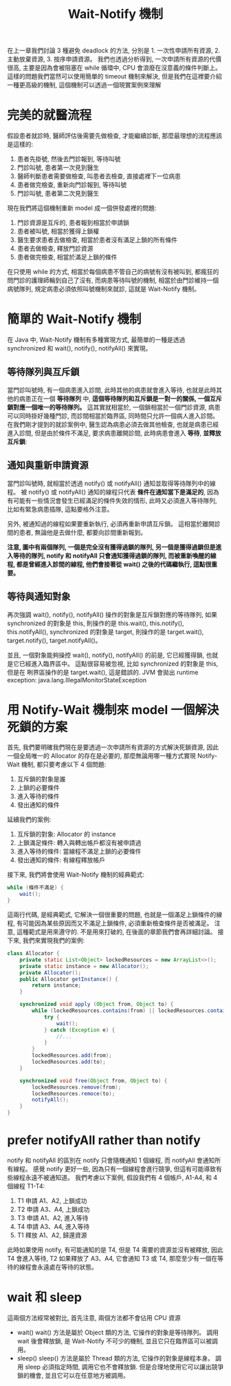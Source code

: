 #+TITLE: Wait-Notify 機制
在上一章我們討論 3 種避免 deadlock 的方法, 分別是 1. 一次性申請所有資源, 2. 主動放棄資源, 3. 按序申請資源。 我們也透過分析得到, 一次申請所有資源的代價很高, 主要是因為會被阻塞在 while 循環中, CPU 會浪廢在沒意義的條件判斷上。 這樣的問題我們當然可以使用簡單的 timeout 機制來解決, 但是我們在這裡要介紹一種更高級的機制, 這個機制可以透過一個現實案例來理解
* 完美的就醫流程
假設患者就診時, 醫師評估後需要先做檢查, 才能繼續診斷, 那麼最理想的流程應該是這樣的:
1. 患者先掛號, 然後去門診報到, 等待叫號
2. 門診叫號, 患者第一次見到醫生
3. 醫師判斷患者需要做檢查, 叫患者去檢查, 直接處裡下一位病患
4. 患者做完檢查, 重新向門診報到, 等待叫號
5. 門診叫號, 患者第二次見到醫生
現在我們將這個機制重新 model 成一個併發處裡的問題:
1. 門診資源是互斥的, 患者報到相當於申請鎖
2. 患者被叫號, 相當於獲得上鎖權
3. 醫生要求患者去做檢查, 相當於患者沒有滿足上鎖的所有條件
4. 患者去做檢查, 釋放門診資源
5. 患者做完檢查, 相當於滿足上鎖的條件

在只使用 while 的方式, 相當於每個病患不管自己的病號有沒有被叫到, 都瘋狂的問門診的護理師輪到自己了沒有, 而病患等待叫號的機制, 相當於由門診維持一個病號隊列, 規定病患必須依照叫號機制來就診, 這就是 Wait-Notify 機制。
* 簡單的 Wait-Notify 機制
在 Java 中, Wait-Notify 機制有多種實現方式, 最簡單的一種是透過 synchronized 和 wait(), notify(), notifyAll() 來實現。
** 等待隊列與互斥鎖
當門診叫號時, 有一個病患進入診間, 此時其他的病患就會進入等待, 也就是此時其他的病患正在一個 *等待隊列* 中, *這個等待隊列和互斥鎖是一對一的關係, 一個互斥鎖對應一個唯一的等待隊列。* 這其實就相當於, 一個鎖相當於一個門診資源, 病患可以同時掛好幾種門診, 而診間相當於臨界區, 同時間只允許一個病人進入診間。 在我們剛才提到的就診案例中, 醫生認為病患必須去做其他檢查, 也就是病患已經進入診間, 但是由於條件不滿足, 要求病患離開診間, 此時病患會進入 *等待*, *並釋放互斥鎖*:
[[https://static001.geekbang.org/resource/image/c6/d0/c6640129fde927be8882ca90981613d0.png]]
** 通知與重新申請資源
當門診叫號時, 就相當於透過 notify() 或 notifyAll() 通知並取得等待隊列中的線程。 被 notify() 或 notifyAll() 通知的線程只代表 *條件在通知當下是滿足的*, 因為有可能有一些情況會發生已經滿足的條件失效的情形, 此時又必須進入等待隊列, 比如有緊急病患插隊, 這點要格外注意。

另外, 被通知過的線程如果要重新執行, 必須再重新申請互斥鎖。 這相當於離開診間的患者, 無論他是去做什麼, 都要向診間重新報到。

*注意, 圖中有兩個隊列, 一個是完全沒有獲得過鎖的隊列, 另一個是獲得過鎖但是進入等待的隊列, notify 和 notifyAll 只會通知獲得過鎖的隊列, 而被重新喚醒的線程, 都是曾經進入診間的線程, 他們會接著從 wait() 之後的代碼繼執行, 這點很重要。*
[[https://static001.geekbang.org/resource/image/1b/8c/1b3e999c300166a84f2e8cc7a4b8f78c.png]]
** 等待與通知對象
再次強調 wait(), notify(), notifyAll() 操作的對象是互斥鎖對應的等待隊列, 如果 synchronized 的對象是 this, 則操作的是 this.wait(), this.notify(), this.notifyAll(), synchronized 的對象是 target, 則操作的是 target.wait(), target.notify(), target.notifyAll()。

並且, 一個對象能夠操控 wait(), notify(), notifyAll() 的前是, 它已經獲得鎖, 也就是它已經進入臨界區中。 這點很容易被忽視, 比如 synchronized 的對象是 this, 但是在 咧界區操作的是 target.wait(), 這是錯誤的. JVM 會拋出 runtime exception: java.lang.IllegalMonitorStateException
* 用 Notify-Wait 機制來 model 一個解決死鎖的方案
首先, 我們要明確我們現在是要透過一次申請所有資源的方式解決死鎖資源, 因此一個全局唯一的 Allocator 的存在是必要的, 那麼無論用哪一種方式實現 Notify-Wait 機制, 都只要考慮以下 4 個問題:
1. 互斥鎖的對象是誰
2. 上鎖的必要條件
3. 進入等待的條件
4. 發出通知的條件
延續我們的案例:
1. 互斥鎖的對象:
   Allocator 的 instance
2. 上鎖滿足條件:
   轉入與轉出帳戶都沒有被申請過
3. 進入等待的條件:
   當線程不滿足上鎖的必要條件
4. 發出通知的條件:
   有線程釋放帳戶
接下來, 我們將會使用 Wait-Notify 機制的經典範式:
#+begin_src java
while (條件不滿足) {
    wait();
}
#+end_src
這兩行代碼, 是經典範式, 它解決一個很重要的問題, 也就是一個滿足上鎖條件的線程, 有可能因為某些原因而又不滿足上鎖條件, 必須重新檢查條件是否被滿足。 注意, 這種範式是用來遵守的. 不是用來打破的, 在後面的章節我們會再詳細討論。 接下來, 我們來實現我們的案例:
#+begin_src java
class Allocator {
    private static List<Object> lockedResources = new ArrayList<>();
    private static instance = new Allocator();
    private Allocator();
    public Allocator getInstance() {
        return instance;
    }

    synchronized void apply (Object from, Object to) {
        while (lockedResources.contains(from) || lockedResources.contains(to)) {
            try {
                wait();
            } catch (Exception e) {
                //...
            }
        }
        lockedResources.add(from);
        lockedResources.add(to);
    }

    synchronized void free(Object from, Object to) {
        lockedResources.remove(from);
        lockedResources.remoce(to);
        notifyAll();
    }
}
#+end_src
* prefer notifyAll rather than notify
notify 和 notifyAll 的區別在 notify 只會隨機通知 1 個線程, 而 notifyAll 會通知所有線程。 感覺 notify 更好一些, 因為只有一個線程會進行競爭, 但這有可能導致有些線程永遠不被通知道。
我們考慮以下案例, 假設我們有 4 個帳戶, A1-A4, 和 4 個線程 T1-T4:
1. T1 申請 A1、A2, 上鎖成功
2. T2 申請 A3、A4, 上鎖成功
3. T3 申請 A1、A2, 進入等待
4. T4 申請 A3、A4, 進入等待
5. T1 釋放 A1、A2, 歸還資源
此時如果使用 notify, 有可能通知的是 T4, 但是 T4 需要的資源並沒有被釋放, 因此 T4 會進入等待, T2 如果釋放了 A3、A4, 它會通知 T3 或 T4, 那麼至少有一個在等待的線程會永遠處在等待的狀態。
* wait 和 sleep
這兩個方法經常被對比, 首先注意, 兩個方法都不會佔用 CPU 資源
 * wait()
   wait() 方法是屬於 Object 類的方法, 它操作的對象是等待隊列。 調用 wait 後會釋放鎖, 是 Wait-Notify 不可少的機制, 並且它只在臨界區可以被調用。
 * sleep()
   sleep() 方法是屬於 Thread 類的方法, 它操作的對象是線程本身。 調用 sleep 必須指定時間, 調用它也不會釋放鎖. 但是合理地使用它可以讓出競爭鎖的機會, 並且它可以在任意地方被調用。

